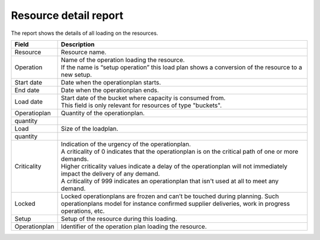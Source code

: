 ======================
Resource detail report
======================

The report shows the details of all loading on the resources.

================= ==============================================================================
Field             Description
================= ==============================================================================
Resource          Resource name.
Operation         | Name of the operation loading the resource.
                  | If the name is “setup operation” this load plan shows a conversion of the
                    resource to a new setup.
Start date        Date when the operationplan starts.
End date          Date when the operationplan ends.
Load date         | Start date of the bucket where capacity is consumed from.
                  | This field is only relevant for resources of type "buckets".
| Operatioplan    Quantity of the operationplan.
  quantity
| Load            Size of the loadplan.
  quantity
Criticality       | Indication of the urgency of the operationplan.
                  | A criticality of 0 indicates that the operationplan is on the critical
                    path of one or more demands.
                  | Higher criticality values indicate a delay of the operationplan will
                    not immediately impact the delivery of any demand.
                  | A criticality of 999 indicates an operationplan that isn't used at all to
                    meet any demand.
Locked            Locked operationplans are frozen and can’t be touched during planning.
                  Such operationplans model for instance confirmed supplier deliveries,
                  work in progress operations, etc.
Setup             Setup of the resource during this loading.
Operationplan     Identifier of the operation plan loading the resource.
================= ==============================================================================

.. image:: ../_images/resource-detail-report.png
   :alt: Resource detail report
